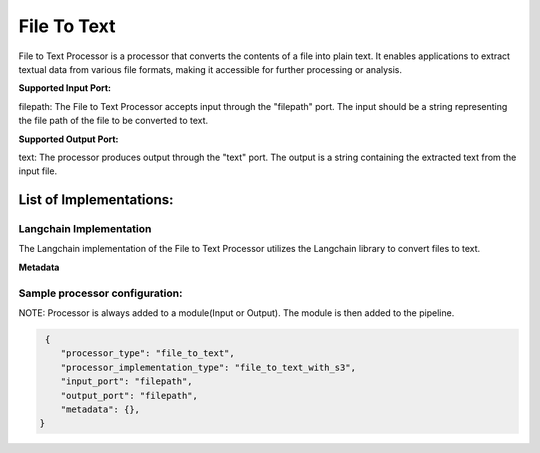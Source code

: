 =================
File To Text
=================

File to Text Processor is a processor that converts the contents of a file into plain text. It enables applications to extract textual data from various file formats, making it accessible for further processing or analysis.

**Supported Input Port:**

filepath: The File to Text Processor accepts input through the "filepath" port. The input should be a string representing the file path of the file to be converted to text.

**Supported Output Port:**

text: The processor produces output through the "text" port. The output is a string containing the extracted text from the input file.

List of Implementations:
===========================

Langchain Implementation
----------------------------

The Langchain implementation of the File to Text Processor utilizes the Langchain library to convert files to text.

**Metadata**

Sample processor configuration:
----------------------------------

NOTE: Processor is always added to a module(Input or Output). The module is then added to the pipeline.


.. code-block:: json

     {
        "processor_type": "file_to_text",
        "processor_implementation_type": "file_to_text_with_s3",
        "input_port": "filepath",
        "output_port": "filepath",
        "metadata": {},
    }

